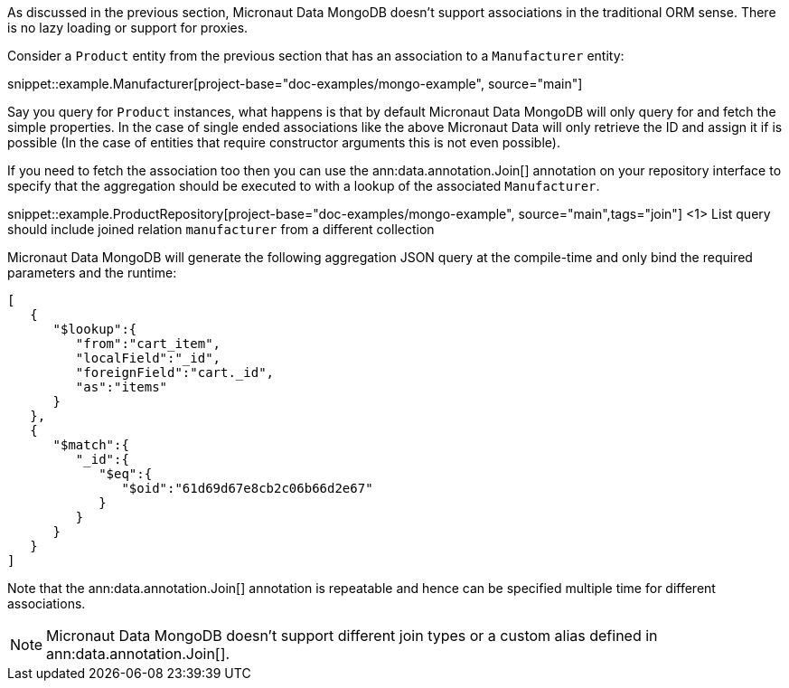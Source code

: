 As discussed in the previous section, Micronaut Data MongoDB doesn't support associations in the traditional ORM sense. There is no lazy loading or support for proxies.

Consider a `Product` entity from the previous section that has an association to a `Manufacturer` entity:

snippet::example.Manufacturer[project-base="doc-examples/mongo-example", source="main"]

Say you query for `Product` instances, what happens is that by default Micronaut Data MongoDB will only query for and fetch the simple properties. In the case of single ended associations like the above Micronaut Data will only retrieve the ID and assign it if is possible (In the case of entities that require constructor arguments this is not even possible).

If you need to fetch the association too then you can use the ann:data.annotation.Join[] annotation on your repository interface to specify that the aggregation should be executed to with a lookup of the associated `Manufacturer`.

snippet::example.ProductRepository[project-base="doc-examples/mongo-example", source="main",tags="join"]
<1> List query should include joined relation `manufacturer` from a different collection

Micronaut Data MongoDB will generate the following aggregation JSON query at the compile-time and only bind the required parameters and the runtime:

[source,json]
----
[
   {
      "$lookup":{
         "from":"cart_item",
         "localField":"_id",
         "foreignField":"cart._id",
         "as":"items"
      }
   },
   {
      "$match":{
         "_id":{
            "$eq":{
               "$oid":"61d69d67e8cb2c06b66d2e67"
            }
         }
      }
   }
]
----

Note that the ann:data.annotation.Join[] annotation is repeatable and hence can be specified multiple time for different associations.

NOTE: Micronaut Data MongoDB doesn't support different join types or a custom alias defined in ann:data.annotation.Join[].